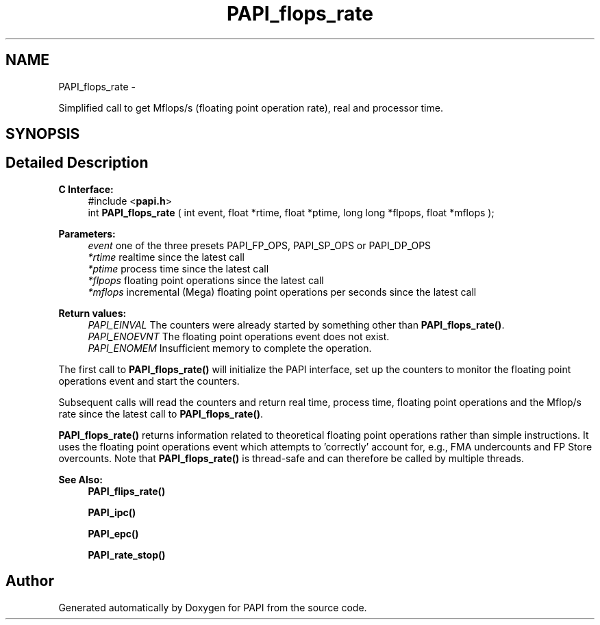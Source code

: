 .TH "PAPI_flops_rate" 3 "Fri Mar 10 2023" "Version 7.0.1.0" "PAPI" \" -*- nroff -*-
.ad l
.nh
.SH NAME
PAPI_flops_rate \- 
.PP
Simplified call to get Mflops/s (floating point operation rate), real and processor time\&.  

.SH SYNOPSIS
.br
.PP
.SH "Detailed Description"
.PP 

.PP
\fBC Interface: \fP
.RS 4
#include <\fBpapi\&.h\fP> 
.br
int \fBPAPI_flops_rate\fP ( int event, float *rtime, float *ptime, long long *flpops, float *mflops );
.RE
.PP
\fBParameters:\fP
.RS 4
\fIevent\fP one of the three presets PAPI_FP_OPS, PAPI_SP_OPS or PAPI_DP_OPS 
.br
\fI*rtime\fP realtime since the latest call 
.br
\fI*ptime\fP process time since the latest call 
.br
\fI*flpops\fP floating point operations since the latest call 
.br
\fI*mflops\fP incremental (Mega) floating point operations per seconds since the latest call
.RE
.PP
\fBReturn values:\fP
.RS 4
\fIPAPI_EINVAL\fP The counters were already started by something other than \fBPAPI_flops_rate()\fP\&. 
.br
\fIPAPI_ENOEVNT\fP The floating point operations event does not exist\&. 
.br
\fIPAPI_ENOMEM\fP Insufficient memory to complete the operation\&.
.RE
.PP
The first call to \fBPAPI_flops_rate()\fP will initialize the PAPI interface, set up the counters to monitor the floating point operations event and start the counters\&.
.PP
Subsequent calls will read the counters and return real time, process time, floating point operations and the Mflop/s rate since the latest call to \fBPAPI_flops_rate()\fP\&.
.PP
\fBPAPI_flops_rate()\fP returns information related to theoretical floating point operations rather than simple instructions\&. It uses the floating point operations event which attempts to 'correctly' account for, e\&.g\&., FMA undercounts and FP Store overcounts\&. Note that \fBPAPI_flops_rate()\fP is thread-safe and can therefore be called by multiple threads\&.
.PP
\fBSee Also:\fP
.RS 4
\fBPAPI_flips_rate()\fP 
.PP
\fBPAPI_ipc()\fP 
.PP
\fBPAPI_epc()\fP 
.PP
\fBPAPI_rate_stop()\fP 
.RE
.PP


.SH "Author"
.PP 
Generated automatically by Doxygen for PAPI from the source code\&.
